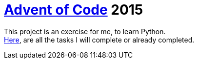 = https://adventofcode.com/[Advent of Code] 2015

This project is an exercise for me, to learn Python. +
https://adventofcode.com/2015[Here], are all the tasks I will complete or already completed.



